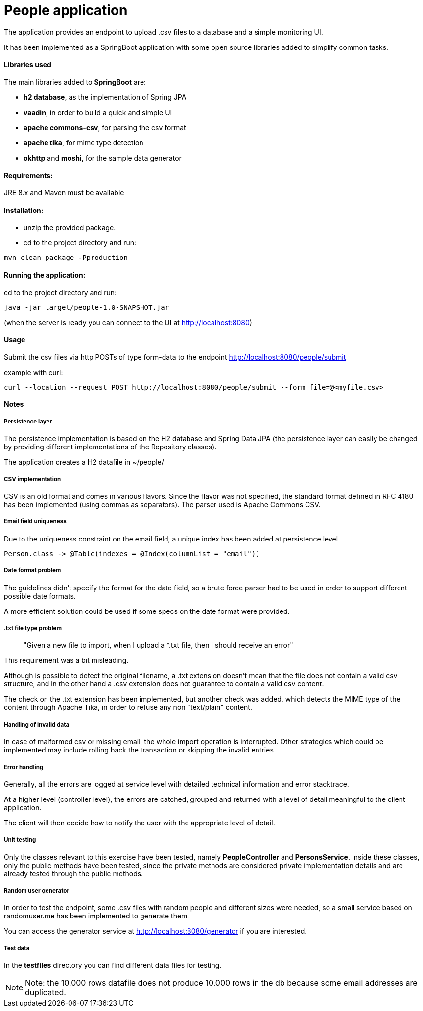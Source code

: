 :doctype: article
:doctitle: People application
:!toc:

The application provides an endpoint to upload .csv files to a database and a simple monitoring UI.

It has been implemented as a SpringBoot application with some open source libraries added to simplify common tasks.

==== Libraries used
The main libraries added to *SpringBoot* are:

- *h2 database*, as the implementation of Spring JPA

- *vaadin*, in order to build a quick and simple UI

- *apache commons-csv*, for parsing the csv format

- *apache tika*, for mime type detection

- *okhttp* and *moshi*, for the sample data generator

==== Requirements:

JRE 8.x and Maven must be available

==== Installation:
- unzip the provided package.

- cd to the project directory and run:

....
mvn clean package -Pproduction
....

==== Running the application:
cd to the project directory and run:

....
java -jar target/people-1.0-SNAPSHOT.jar
....

(when the server is ready you can connect to the UI at http://localhost:8080)


==== Usage
Submit the csv files via http POSTs of type form-data to the endpoint http://localhost:8080/people/submit

example with curl:
....
curl --location --request POST http://localhost:8080/people/submit --form file=@<myfile.csv>
....

==== Notes

===== Persistence layer
The persistence implementation is based on the H2 database and Spring Data JPA (the persistence layer can easily be changed by providing different implementations of the Repository classes).

The application creates a H2 datafile in ~/people/

===== CSV implementation
CSV is an old format and comes in various flavors. Since the flavor was not specified, the standard format defined in RFC 4180 has been implemented (using commas as separators).
The parser used is Apache Commons CSV.

===== Email field uniqueness
Due to the uniqueness constraint on the email field, a unique index has been added at persistence level.

....
Person.class -> @Table(indexes = @Index(columnList = "email"))
....

===== Date format problem
The guidelines didn't specify the format for the date field, so a brute force parser had to be  used in order to support different possible date formats.

A more efficient solution could be used if some specs on the date format were provided.

===== .txt file type problem
[quote]
"Given a new file to import, when I upload a *.txt file, then I should receive an error"

This requirement was a bit misleading.

Although is possible to detect the original filename, a .txt extension doesn't mean that the file does not contain a valid csv structure, and in the other hand a .csv extension does not guarantee to contain a valid csv content.

The check on the .txt extension has been implemented, but another check was added, which detects the MIME type of the content through Apache Tika, in order to refuse any non "text/plain" content.

===== Handling of invalid data
In case of malformed csv or missing email, the whole import operation is interrupted. Other strategies which could be implemented may include rolling back the transaction or skipping the invalid entries.

===== Error handling
Generally, all the errors are logged at service level with detailed technical information and error stacktrace.

At a higher level (controller level), the errors are catched, grouped and returned with a level of detail meaningful to the client application.

The client will then  decide how to notify the user with the appropriate level of detail.

===== Unit testing
Only the classes relevant to this exercise have been tested, namely *PeopleController* and *PersonsService*. Inside these classes, only the public methods have been tested, since the private methods are considered private implementation details and are already tested through the public methods.

===== Random user generator
In order to test the endpoint, some .csv files with random people and different sizes were needed, so a small service based on randomuser.me has been implemented to generate them.

You can access the generator service at http://localhost:8080/generator if you are interested.

===== Test data
In the *testfiles* directory you can find different data files for testing.

NOTE: Note: the 10.000 rows datafile does not produce 10.000 rows in the db because some email addresses are duplicated.
